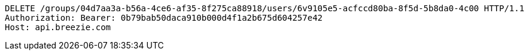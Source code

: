 [source,http,options="nowrap"]
----
DELETE /groups/04d7aa3a-b56a-4ce6-af35-8f275ca88918/users/6v9105e5-acfccd80ba-8f5d-5b8da0-4c00 HTTP/1.1
Authorization: Bearer: 0b79bab50daca910b000d4f1a2b675d604257e42
Host: api.breezie.com

----